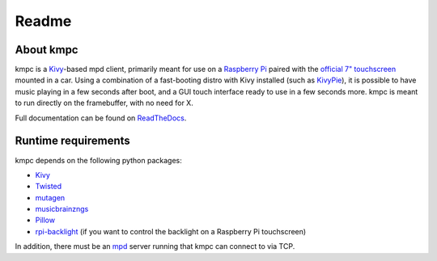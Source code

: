 .. _readme:

######
Readme
######

**********
About kmpc
**********

kmpc is a `Kivy <https://kivy.org/>`_-based mpd client, primarily meant for use
on a `Raspberry Pi <https://www.raspberrypi.org/>`_ paired with the `official
7" touchscreen
<https://www.raspberrypi.org/products/raspberry-pi-touch-display/>`_ mounted in
a car. Using a combination of a fast-booting distro with Kivy installed (such
as `KivyPie <http://kivypie.mitako.eu/>`_), it is possible to have music
playing in a few seconds after boot, and a GUI touch interface ready to use in
a few seconds more. kmpc is meant to run directly on the framebuffer, with no
need for X.

Full documentation can be found on `ReadTheDocs
<http://kmpc.readthedocs.io/>`_.

********************
Runtime requirements
********************

kmpc depends on the following python packages:

- `Kivy <https://kivy.org/>`_
- `Twisted <https://github.com/twisted/twisted>`_
- `mutagen <https://github.com/quodlibet/mutagen>`_
- `musicbrainzngs <https://github.com/alastair/python-musicbrainzngs>`_
- `Pillow <https://github.com/python-pillow/Pillow>`_
- `rpi-backlight <https://github.com/linusg/rpi-backlight>`_ (if you want to
  control the backlight on a Raspberry Pi touchscreen)

In addition, there must be an `mpd <https://www.musicpd.org/>`_ server running
that kmpc can connect to via TCP.


